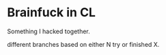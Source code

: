 * Brainfuck in CL

Something I hacked together.

different branches based on either N try or finished X.


